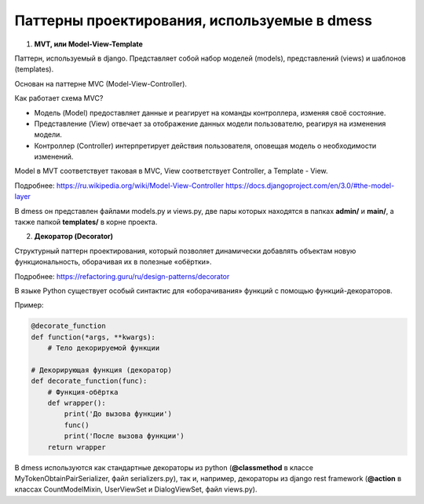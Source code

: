 Паттерны проектирования, используемые в dmess
=============================================

1. **MVT, или Model-View-Template**

Паттерн, используемый в django. Представляет собой набор
моделей (models), представлений (views) и шаблонов (templates).

Основан на паттерне MVC (Model-View-Controller).

Как работает схема MVC?

- Модель (Model) предоставляет данные и реагирует на команды контроллера, изменяя своё состояние.
- Представление (View) отвечает за отображение данных модели пользователю, реагируя на изменения модели.
- Контроллер (Controller) интерпретирует действия пользователя, оповещая модель о необходимости изменений.

Model в MVT соответствует таковая в MVC, View соответствует
Controller, а Template - View.

Подробнее: https://ru.wikipedia.org/wiki/Model-View-Controller
https://docs.djangoproject.com/en/3.0/#the-model-layer

В dmess он представлен файлами models.py и views.py, две пары
которых находятся в папках **admin/** и **main/**, а также папкой
**templates/** в корне проекта.

2. **Декоратор (Decorator)**

Структурный паттерн проектирования, который позволяет
динамически добавлять объектам новую функциональность,
оборачивая их в полезные «обёртки».

Подробнее: https://refactoring.guru/ru/design-patterns/decorator

В языке Python существует особый синтактис для «оборачивания»
функций с помощью функций-декораторов.

Пример:

.. code-block:: python3

    @decorate_function
    def function(*args, **kwargs):
        # Тело декорируемой функции

    # Декорирующая функция (декоратор)
    def decorate_function(func):
        # Функция-обёртка
        def wrapper():
            print('До вызова функции')
            func()
            print('После вызова функции')
        return wrapper

В dmess используются как стандартные декораторы из python
(**@classmethod** в классе MyTokenObtainPairSerializer,
файл serializers.py), так и, например, декораторы из
django rest framework (**@action** в классах CountModelMixin,
UserViewSet и DialogViewSet, файл views.py).

